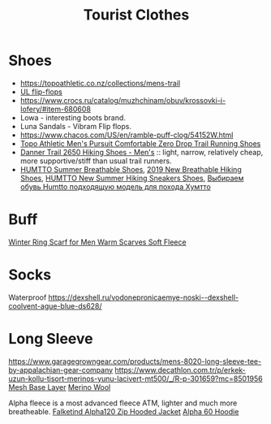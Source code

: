 :PROPERTIES:
:ID:       ea2eda5f-0f0a-4bb4-8792-4da95b012898
:END:
#+title: Tourist Clothes

* Shoes
- https://topoathletic.co.nz/collections/mens-trail
- [[https://www.garagegrowngear.com/collections/mayfly-ultralight-equipment][UL flip-flops]]
- https://www.crocs.ru/catalog/muzhchinam/obuv/krossovki-i-lofery/#item-680608
- Lowa - interesting boots brand.
- Luna Sandals - Vibram Flip flops.
- https://www.chacos.com/US/en/ramble-puff-clog/54152W.html
- [[https://www.amazon.com/dp/B0B19G7LJ9][Topo Athletic Men's Pursuit Comfortable Zero Drop Trail Running Shoes]]
- [[https://www.rei.com/search?q=danner%202650&cm_mmc=aff_AL-_-126875-_-241597-_-NA&avad=241597_c35c14a41][Danner Trail 2650 Hiking Shoes - Men's]] :: light, narrow, relatively
  cheap, more supportive/stiff than usual trail runners.
- [[https://www.aliexpress.com/item/1005005591576680.html][HUMTTO Summer Breathable Shoes]], [[https://www.aliexpress.com/item/4000171967985.html][2019 New Breathable Hiking Shoes]],
  [[https://www.aliexpress.com/item/1005002476660625.html][HUMTTO New Summer Hiking Sneakers Shoes]], [[https://youtu.be/ODP4B8-y3GA][Выбираем обувь Humtto подходящую модель для похода Хумтто]]
* Buff
[[https://www.aliexpress.com/item/4000275040440.html][Winter Ring Scarf for Men Warm Scarves Soft Fleece]]

* Socks
Waterproof
https://dexshell.ru/vodonepronicaemye-noski--dexshell-coolvent-ague-blue-ds628/

* Long Sleeve
https://www.garagegrowngear.com/products/mens-8020-long-sleeve-tee-by-appalachian-gear-company
https://www.decathlon.com.tr/p/erkek-uzun-kollu-tisort-merinos-yunu-lacivert-mt500/_/R-p-301659?mc=8501956
[[https://www.brynjeusa.com/product/unisex-long-sleeve-shirt-inlay/ref/4/][Mesh Base Layer]]
[[https://www.amazon.com/dp/B07FB8KKJB][Merino Wool]]

Alpha fleece is a most advanced fleece ATM, lighter and much more breatheable.
[[https://www.backcountry.com/norrona-falketind-alpha120-zip-hooded-jacket-mens][Falketind Alpha120 Zip Hooded Jacket]]
[[https://senchidesigns.com/products/alpha-60-hoodie][Alpha 60 Hoodie]]
